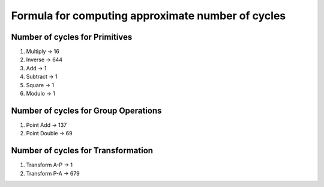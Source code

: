 ##################################################
Formula for computing approximate number of cycles
##################################################

===============================
Number of cycles for Primitives
===============================

1. Multiply -> 16
2. Inverse  -> 644
3. Add      -> 1
4. Subtract -> 1
5. Square   -> 1
6. Modulo   -> 1

=====================================
Number of cycles for Group Operations
=====================================

1. Point Add    -> 137
2. Point Double -> 69

===================================
Number of cycles for Transformation
===================================

1. Transform A-P    -> 1
2. Transform P-A    -> 679